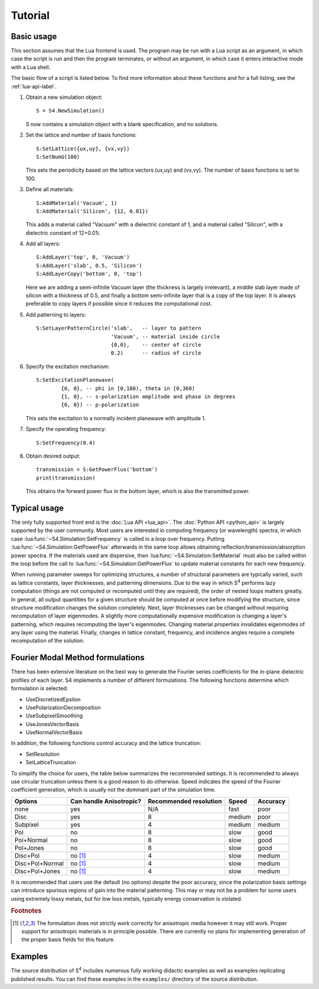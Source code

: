 Tutorial
========

Basic usage
-----------

This section assumes that the Lua frontend is used.
The program may be run with a Lua script as an argument, in which case the script is run and then the program terminates, or without an argument, in which case it enters interactive mode with a Lua shell.

The basic flow of a script is listed below.
To find more information about these functions and for a full listing, see the :ref:`lua-api-label`.

#. Obtain a new simulation object::

	S = S4.NewSimulation()

   S now contains a simulation object with a blank specification, and no solutions.

#. Set the lattice and number of basis functions::

	S:SetLattice({ux,uy}, {vx,vy})
	S:SetNumG(100)

   This sets the periodicity based on the lattice vectors (ux,uy) and (vx,vy).
   The number of basis functions is set to 100.

#. Define all materials::

	S:AddMaterial('Vacuum', 1)
	S:AddMaterial('Silicon', {12, 0.01})

   This adds a material called "Vacuum" with a dielectric constant of 1, and a material called "Silicon", with a dielectric constant of 12+0.01i.

#. Add all layers::

	S:AddLayer('top', 0, 'Vacuum')
	S:AddLayer('slab', 0.5, 'Silicon')
	S:AddLayerCopy('bottom', 0, 'top')

   Here we are adding a semi-infinite Vacuum layer (the thickness is largely irrelevant), a middle slab layer made of silicon with a thickness of 0.5, and finally a bottom semi-infinite layer that is a copy of the top layer.
   It is always preferable to copy layers if possible since it reduces the computational cost.

#. Add patterning to layers::

	S:SetLayerPatternCircle('slab',   -- layer to pattern
	                        'Vacuum', -- material inside circle
	                        {0,0},    -- center of circle
	                        0.2)      -- radius of circle

#. Specify the excitation mechanism::

	S:SetExcitationPlanewave(
		{0, 0}, -- phi in [0,180), theta in [0,360)
		{1, 0}, -- s-polarization amplitude and phase in degrees
		{0, 0}) -- p-polarization

   This sets the excitation to a normally incident planewave with amplitude 1.

#. Specify the operating frequency::

	S:SetFrequency(0.4)

#. Obtain desired output::

	transmission = S:GetPowerFlux('bottom')
	print(transmission)

   This obtains the forward power flux in the bottom layer, which is also the transmitted power.

Typical usage
-------------

The only fully supported front end is the :doc:`Lua API <lua_api>`. The :doc:`Python API <python_api>` is largely supported by the user community.
Most users are interested in computing frequency (or wavelength) spectra, in which case :lua:func:`~S4.Simulation:SetFrequency` is called in a loop over frequency.
Putting :lua:func:`~S4.Simulation:GetPowerFlux` afterwards in the same loop allows obtaining reflection/transmission/absorption power spectra.
If the materials used are dispersive, then :lua:func:`~S4.Simulation:SetMaterial` must also be called within the loop before the call to :lua:func:`~S4.Simulation:GetPowerFlux` to update material constants for each new frequency.

When running parameter sweeps for optimizing structures, a number of structural parameters are typically varied, such as lattice constants, layer thicknesses, and patterning dimensions.
Due to the way in which |S4| performs lazy computation (things are not computed or recomputed until they are required), the order of nested loops matters greatly.
In general, all output quantities for a given structure should be computed at once before modifying the structure, since structure modification changes the solution completely.
Next, layer thicknesses can be changed without requiring recomputation of layer eigenmodes.
A slightly more computationally expensive modification is changing a layer's patterning, which requires recomputing the layer's eigenmodes.
Changing material properties invalidates eigenmodes of any layer using the material.
Finally, changes in lattice constant, frequency, and incidence angles require a complete recomputation of the solution.

.. _fmm-formulations-label:

Fourier Modal Method formulations 
---------------------------------

There has been extensive literature on the best way to generate the Fourier series coefficients for the in-plane dielectric profiles of each layer. S4 implements a number of different formulations. The following functions determine which formulation is selected:

* UseDiscretizedEpsilon
* UsePolarizationDecomposition
* UseSubpixelSmoothing
* UseJonesVectorBasis
* UseNormalVectorBasis

In addition, the following functions control accuracy and the lattice truncation:

* SetResolution
* SetLatticeTruncation

To simplify the choice for users, the table below summarizes the recommended settings. It is recommended to always use circular truncation unless there is a good reason to do otherwise. Speed indicates the speed of the Fourier coefficient generation, which is usually not the dominant part of the simulation time.

+-----------------+-------------------------+------------------------+--------+----------+
| Options         | Can handle Anisotropic? | Recommended resolution | Speed  | Accuracy |
+=================+=========================+========================+========+==========+
| none            | yes                     | N/A                    | fast   | poor     |
+-----------------+-------------------------+------------------------+--------+----------+
| Disc            | yes                     | 8                      | medium | poor     |
+-----------------+-------------------------+------------------------+--------+----------+
| Subpixel        | yes                     | 4                      | medium | medium   |
+-----------------+-------------------------+------------------------+--------+----------+
| Pol             | no                      | 8                      | slow   | good     |
+-----------------+-------------------------+------------------------+--------+----------+
| Pol+Normal      | no                      | 8                      | slow   | good     |
+-----------------+-------------------------+------------------------+--------+----------+
| Pol+Jones       | no                      | 8                      | slow   | good     |
+-----------------+-------------------------+------------------------+--------+----------+
| Disc+Pol        | no [#f1]_               | 4                      | slow   | medium   |
+-----------------+-------------------------+------------------------+--------+----------+
| Disc+Pol+Normal | no [#f1]_               | 4                      | slow   | medium   |
+-----------------+-------------------------+------------------------+--------+----------+
| Disc+Pol+Jones  | no [#f1]_               | 4                      | slow   | medium   |
+-----------------+-------------------------+------------------------+--------+----------+

It is recommended that users use the default (no options) despite the poor accuracy, since the polarization basis settings can introduce spurious regions of gain into the material patterning. This may or may not be a problem for some users using extremely lossy metals, but for low loss metals, typically energy conservation is violated.

.. rubric:: Footnotes

.. [#f1] The formulation does not strictly work correctly for anisotropic media however it may still work. Proper support for anisotropic materials is in principle possible. There are currently no plans for implementing generation of the proper basis fields for this feature.

Examples
--------

The source distribution of |S4| includes numerous fully working didactic examples as well as examples replicating published results.
You can find these examples in the ``examples/`` directory of the source distribution.

.. |S4| replace:: S\ :sup:`4`
